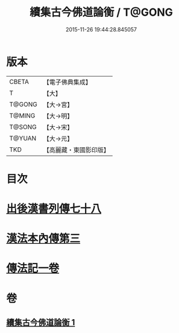 #+TITLE: 續集古今佛道論衡 / T@GONG
#+DATE: 2015-11-26 19:44:28.845057
* 版本
 |     CBETA|【電子佛典集成】|
 |         T|【大】     |
 |    T@GONG|【大→宮】   |
 |    T@MING|【大→明】   |
 |    T@SONG|【大→宋】   |
 |    T@YUAN|【大→元】   |
 |       TKD|【高麗藏・東國影印版】|

* 目次
* [[file:KR6r0140_001.txt::001-0397b25][出後漢書列傳七十八]]
* [[file:KR6r0140_001.txt::0398b17][漢法本內傳第三]]
* [[file:KR6r0140_001.txt::0401c26][傳法記一卷]]
* 卷
** [[file:KR6r0140_001.txt][續集古今佛道論衡 1]]
